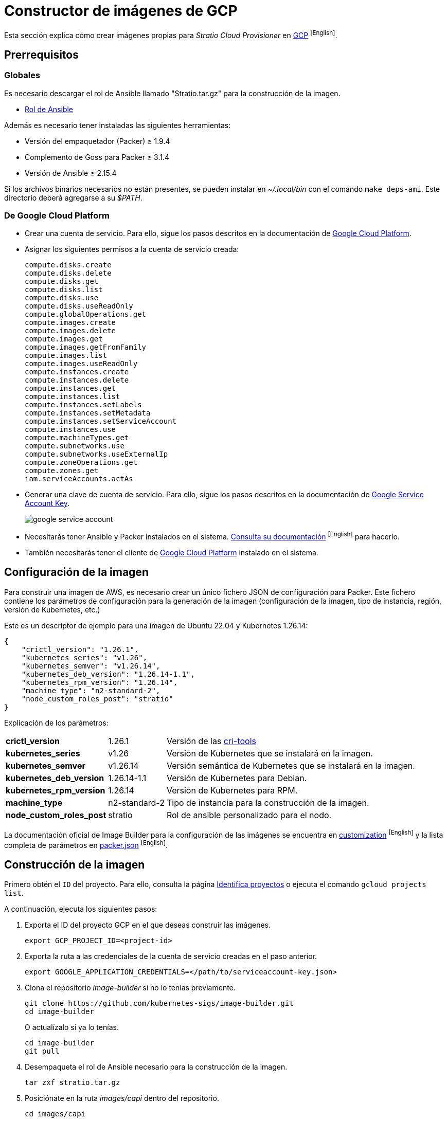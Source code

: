 = Constructor de imágenes de GCP

Esta sección explica cómo crear imágenes propias para _Stratio Cloud Provisioner_ en https://image-builder.sigs.k8s.io/capi/providers/gcp[GCP] ^[English]^.

== Prerrequisitos

=== Globales

Es necesario descargar el rol de Ansible llamado "Stratio.tar.gz" para la construcción de la imagen.

** xref:attachment$stratio.tar.gz[Rol de Ansible]

Además es necesario tener instaladas las siguientes herramientas:

* Versión del empaquetador (Packer) ≥ 1.9.4
* Complemento de Goss para Packer ≥ 3.1.4
* Versión de Ansible ≥ 2.15.4

Si los archivos binarios necesarios no están presentes, se pueden instalar en _~/.local/bin_ con el comando `make deps-ami`. Este directorio deberá agregarse a su _$PATH_.

=== De Google Cloud Platform

* Crear una cuenta de servicio. Para ello, sigue los pasos descritos en la documentación de https://cloud.google.com/iam/docs/creating-managing-service-accounts#creating[Google Cloud Platform].

* Asignar los siguientes permisos a la cuenta de servicio creada:
+
[source,text]
----
compute.disks.create
compute.disks.delete
compute.disks.get
compute.disks.list
compute.disks.use
compute.disks.useReadOnly
compute.globalOperations.get
compute.images.create
compute.images.delete
compute.images.get
compute.images.getFromFamily
compute.images.list
compute.images.useReadOnly
compute.instances.create
compute.instances.delete
compute.instances.get
compute.instances.list
compute.instances.setLabels
compute.instances.setMetadata
compute.instances.setServiceAccount
compute.instances.use
compute.machineTypes.get
compute.subnetworks.use
compute.subnetworks.useExternalIp
compute.zoneOperations.get
compute.zones.get
iam.serviceAccounts.actAs
----

* Generar una clave de cuenta de servicio. Para ello, sigue los pasos descritos en la documentación de https://cloud.google.com/iam/docs/keys-create-delete?hl=es-419[Google Service Account Key].
+
image::google-service-account.png[]

*  Necesitarás tener Ansible y Packer instalados en el sistema. https://image-builder.sigs.k8s.io/capi/providers/gcp.html#install-ansible-and-packer:~:text=compliant%20VM%20image.-,Install%20Ansible%20and%20Packer,-Start%20by%20launching[Consulta su documentación] ^[English]^ para hacerlo.

* También necesitarás tener el cliente de https://cloud.google.com/sdk/docs/install?hl=es-419[Google Cloud Platform] instalado en el sistema.

== Configuración de la imagen

Para construir una imagen de AWS, es necesario crear un único fichero JSON de configuración para Packer. Este fichero contiene los parámetros de configuración para la generación de la imagen (configuración de la imagen, tipo de instancia, región, versión de Kubernetes, etc.)

Este es un descriptor de ejemplo para una imagen de Ubuntu 22.04 y Kubernetes 1.26.14:

[source,json]
{
    "crictl_version": "1.26.1",
    "kubernetes_series": "v1.26",
    "kubernetes_semver": "v1.26.14",
    "kubernetes_deb_version": "1.26.14-1.1",
    "kubernetes_rpm_version": "1.26.14",
    "machine_type": "n2-standard-2",
    "node_custom_roles_post": "stratio"
}

Explicación de los parámetros:

[%autowidth]
|===
| *crictl_version* | 1.26.1 | Versión de las https://github.com/kubernetes-sigs/cri-tools/tags[cri-tools]
| *kubernetes_series* | v1.26 | Versión de Kubernetes que se instalará en la imagen.
| *kubernetes_semver* | v1.26.14 | Versión semántica de Kubernetes que se instalará en la imagen.
| *kubernetes_deb_version* | 1.26.14-1.1 | Versión de Kubernetes para Debian.
| *kubernetes_rpm_version* | 1.26.14 | Versión de Kubernetes para RPM.
| *machine_type* | n2-standard-2 | Tipo de instancia para la construcción de la imagen.
| *node_custom_roles_post* | stratio | Rol de ansible personalizado para el nodo.
|===

La documentación oficial de Image Builder para la configuración de las imágenes se encuentra en https://image-builder.sigs.k8s.io/capi/capi.html#customization[customization] ^[English]^ y la lista completa de parámetros en https://github.com/kubernetes-sigs/image-builder/blob/main/images/capi/packer/gce/packer.json[packer.json] ^[English]^.

== Construcción de la imagen

Primero obtén el `ID` del proyecto. Para ello, consulta la página https://cloud.google.com/resource-manager/docs/creating-managing-projects?hl=es-419#identifying_projects[Identifica proyectos] o ejecuta el comando `gcloud projects list`.

A continuación, ejecuta los siguientes pasos:

. Exporta el ID del proyecto GCP en el que deseas construir las imágenes.
+
[source,console]
----
export GCP_PROJECT_ID=<project-id>
----

. Exporta la ruta a las credenciales de la cuenta de servicio creadas en el paso anterior.
+
[source,console]
----
export GOOGLE_APPLICATION_CREDENTIALS=</path/to/serviceaccount-key.json>
----

. Clona el repositorio _image-builder_ si no lo tenías previamente.
+
[source,console]
----
git clone https://github.com/kubernetes-sigs/image-builder.git
cd image-builder
----
+
O actualízalo si ya lo tenías.
+
[source,console]
----
cd image-builder
git pull
----

. Desempaqueta el rol de Ansible necesario para la construcción de la imagen.
+
[source,console]
----
tar zxf stratio.tar.gz
----

. Posiciónate en la ruta _images/capi_ dentro del repositorio.
+
[source,console]
----
cd images/capi
----

. Instala las dependencias necesarias para crear la imagen.
+
[source,console]
----
make deps-gce
----
+
image::deps-gce.png[]

. Consulta las imágenes que se pueden construir.
+
[source,console]
----
make help | grep build-gce
----

. Genera la imagen deseada, pasándole el json de configuración que preparamos anteriormente, como variable de entorno `PACKER_VAR_FILES` y el objetivo de la imagen que queremos construir. Por ejemplo, para construir una imagen de Ubuntu 22.04, ejecuta:
+
[source,console]
----
PACKER_VAR_FILES=gcp.json make build-gce-ubuntu-2204
----
+
image::build-gce-ubuntu-2204-part1.png[]
+
image::build-gce-ubuntu-2204-part2.png[]

== Depuración

El proceso de creación de la imagen se puede depurar con la variable de entorno `PACKER_LOG`.

[source,console]
----
export PACKER_LOG=1
----
